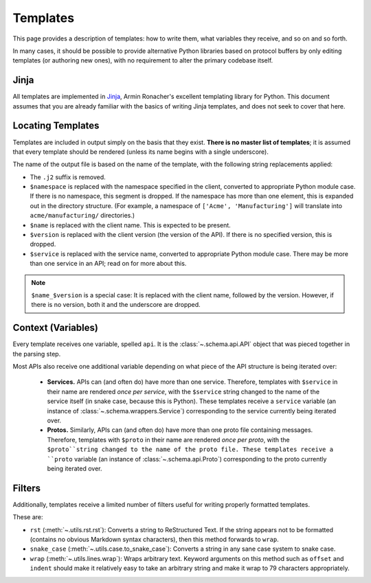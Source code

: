 Templates
---------

This page provides a description of templates: how to write them, what
variables they receive, and so on and so forth.

In many cases, it should be possible to provide alternative Python libraries
based on protocol buffers by only editing templates (or authoring new ones),
with no requirement to alter the primary codebase itself.

Jinja
~~~~~

All templates are implemented in `Jinja`_, Armin Ronacher's excellent
templating library for Python. This document assumes that you are already
familiar with the basics of writing Jinja templates, and does not seek to
cover that here.


Locating Templates
~~~~~~~~~~~~~~~~~~

Templates are included in output simply on the basis that they exist.
**There is no master list of templates**; it is assumed that every template
should be rendered (unless its name begins with a single underscore).

The name of the output file is based on the name of the template, with
the following string replacements applied:

* The ``.j2`` suffix is removed.
* ``$namespace`` is replaced with the namespace specified in the client,
  converted to appropriate Python module case. If there is no namespace,
  this segment is dropped. If the namespace has more than one element,
  this is expanded out in the directory structure. (For example, a namespace
  of ``['Acme', 'Manufacturing']`` will translate into ``acme/manufacturing/``
  directories.)
* ``$name`` is replaced with the client name. This is expected to be
  present.
* ``$version`` is replaced with the client version (the version of the API).
  If there is no specified version, this is dropped.
* ``$service`` is replaced with the service name, converted to appropriate
  Python module case. There may be more than one service in an API; read on
  for more about this.

.. note::

    ``$name_$version`` is a special case: It is replaced with the client
    name, followed by the version. However, if there is no version, both it
    and the underscore are dropped.

Context (Variables)
~~~~~~~~~~~~~~~~~~~

Every template receives one variable, spelled ``api``. It is the
:class:`~.schema.api.API` object that was pieced together in the parsing step.

Most APIs also receive one additional variable depending on what piece of the
API structure is being iterated over:

  * **Services.** APIs can (and often do) have more than one service.
    Therefore, templates with ``$service`` in their name are
    rendered *once per service*, with the ``$service`` string changed to
    the name of the service itself (in snake case, because this is Python).
    These templates receive a ``service`` variable (an instance of
    :class:`~.schema.wrappers.Service`) corresponding to the service currently
    being iterated over.
  * **Protos.** Similarly, APIs can (and often do) have more than one proto
    file containing messages. Therefore, templates with ``$proto`` in their
    name are rendered *once per proto*, with the ``$proto``string changed to
    the name of the proto file. These templates receive a ``proto`` variable
    (an instance of :class:`~.schema.api.Proto`) corresponding to the proto
    currently being iterated over.

Filters
~~~~~~~

Additionally, templates receive a limited number of filters useful for
writing properly formatted templates.

These are:

* ``rst`` (:meth:`~.utils.rst.rst`): Converts a string to ReStructured Text.
  If the string appears not to be formatted (contains no obvious Markdown
  syntax characters), then this method forwards to ``wrap``.
* ``snake_case`` (:meth:`~.utils.case.to_snake_case`): Converts a string in
  any sane case system to snake case.
* ``wrap`` (:meth:`~.utils.lines.wrap`): Wraps arbitrary text. Keyword
  arguments on this method such as ``offset`` and ``indent`` should make it
  relatively easy to take an arbitrary string and make it wrap to 79
  characters appropriately.

.. _Jinja: http://jinja.pocoo.org/docs/2.10/
